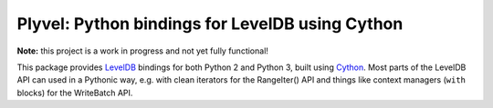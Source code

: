 Plyvel: Python bindings for LevelDB using Cython
================================================

**Note:** this project is a work in progress and not yet fully functional!

This package provides LevelDB_ bindings for both Python 2 and Python 3, built
using Cython_. Most parts of the LevelDB API can used in a Pythonic way, e.g.
with clean iterators for the RangeIter() API and things like context managers
(``with`` blocks) for the WriteBatch API.

.. _LevelDB: http://code.google.com/p/leveldb/
.. _Cython: http://cython.org/
